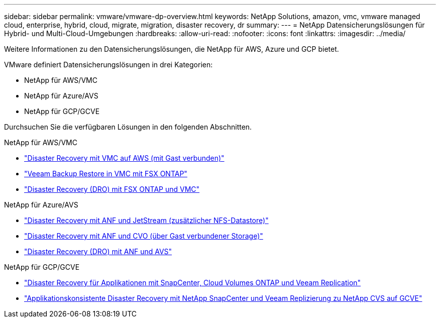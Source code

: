 ---
sidebar: sidebar 
permalink: vmware/vmware-dp-overview.html 
keywords: NetApp Solutions, amazon, vmc, vmware managed cloud, enterprise, hybrid, cloud, migrate, migration, disaster recovery, dr 
summary:  
---
= NetApp Datensicherungslösungen für Hybrid- und Multi-Cloud-Umgebungen
:hardbreaks:
:allow-uri-read: 
:nofooter: 
:icons: font
:linkattrs: 
:imagesdir: ../media/


[role="lead"]
Weitere Informationen zu den Datensicherungslösungen, die NetApp für AWS, Azure und GCP bietet.

VMware definiert Datensicherungslösungen in drei Kategorien:

* NetApp für AWS/VMC
* NetApp für Azure/AVS
* NetApp für GCP/GCVE


Durchsuchen Sie die verfügbaren Lösungen in den folgenden Abschnitten.

[role="tabbed-block"]
====
.NetApp für AWS/VMC
--
* link:../ehc/aws-guest-dr-solution-overview.html["Disaster Recovery mit VMC auf AWS (mit Gast verbunden)"]
* link:../ehc/aws-vmc-veeam-fsx-solution.html["Veeam Backup  Restore in VMC mit FSX ONTAP"]
* link:../ehc/aws-dro-overview.html["Disaster Recovery (DRO) mit FSX ONTAP und VMC"]


--
.NetApp für Azure/AVS
--
* link:../ehc/azure-native-dr-jetstream.html["Disaster Recovery mit ANF und JetStream (zusätzlicher NFS-Datastore)"]
* link:../ehc/azure-guest-dr-cvo.html["Disaster Recovery mit ANF und CVO (über Gast verbundener Storage)"]
* link:../ehc/azure-dro-overview.html["Disaster Recovery (DRO) mit ANF und AVS"]


--
.NetApp für GCP/GCVE
--
* link:../ehc/gcp-app-dr-sc-cvo-veeam.html["Disaster Recovery für Applikationen mit SnapCenter, Cloud Volumes ONTAP und Veeam Replication"]
* link:../ehc/gcp-app-dr-sc-cvs-veeam.html["Applikationskonsistente Disaster Recovery mit NetApp SnapCenter und Veeam Replizierung zu NetApp CVS auf GCVE"]


--
====
